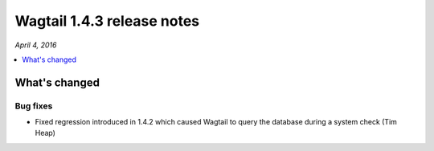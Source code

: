 ===========================
Wagtail 1.4.3 release notes
===========================

*April 4, 2016*

.. contents::
    :local:
    :depth: 1


What's changed
==============

Bug fixes
~~~~~~~~~

* Fixed regression introduced in 1.4.2 which caused Wagtail to query the database during a system check (Tim Heap)
